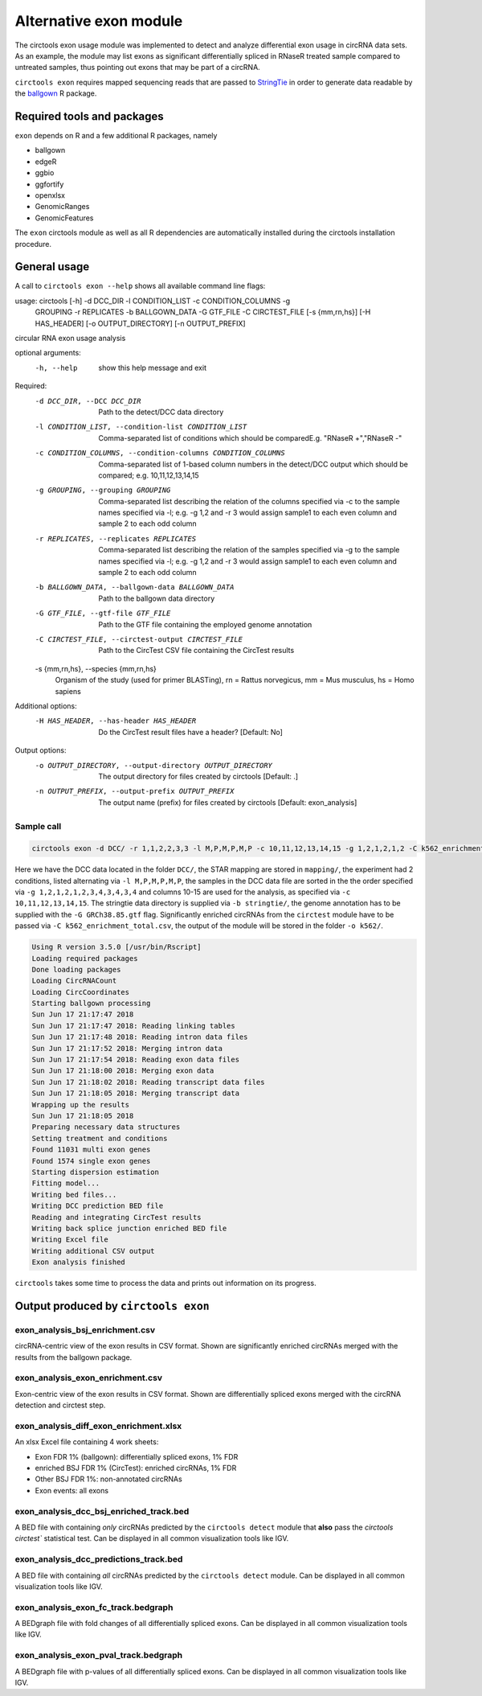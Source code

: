 Alternative exon module
********************************************************

The circtools exon usage module was implemented to detect and analyze differential exon usage in circRNA data sets. As an example, the module may list exons as significant differentially spliced in RNaseR treated sample compared to untreated samples, thus pointing out exons that may be part of a circRNA.

``circtools exon`` requires mapped sequencing reads that are passed to `StringTie <https://ccb.jhu.edu/software/stringtie/>`_ in order to generate data readable by the `ballgown <https://bioconductor.org/packages/release/bioc/html/ballgown.html>`_ R package.


Required tools and packages
--------------------------------

``exon`` depends on R and a few additional R packages, namely

* ballgown
* edgeR
* ggbio
* ggfortify
* openxlsx
* GenomicRanges
* GenomicFeatures

The ``exon`` circtools module as well as all R dependencies are automatically installed during the circtools installation procedure.


General usage
--------------

A call to ``circtools exon --help`` shows all available command line flags:

.. code-block:: bash
usage: circtools [-h] -d DCC_DIR -l CONDITION_LIST -c CONDITION_COLUMNS -g
                 GROUPING -r REPLICATES -b BALLGOWN_DATA -G GTF_FILE -C
                 CIRCTEST_FILE [-s {mm,rn,hs}] [-H HAS_HEADER]
                 [-o OUTPUT_DIRECTORY] [-n OUTPUT_PREFIX]

circular RNA exon usage analysis

optional arguments:
  -h, --help            show this help message and exit

Required:
  -d DCC_DIR, --DCC DCC_DIR
                        Path to the detect/DCC data directory
  -l CONDITION_LIST, --condition-list CONDITION_LIST
                        Comma-separated list of conditions which should be
                        comparedE.g. "RNaseR +","RNaseR -"
  -c CONDITION_COLUMNS, --condition-columns CONDITION_COLUMNS
                        Comma-separated list of 1-based column numbers in the
                        detect/DCC output which should be compared; e.g.
                        10,11,12,13,14,15
  -g GROUPING, --grouping GROUPING
                        Comma-separated list describing the relation of the
                        columns specified via -c to the sample names specified
                        via -l; e.g. -g 1,2 and -r 3 would assign sample1 to
                        each even column and sample 2 to each odd column
  -r REPLICATES, --replicates REPLICATES
                        Comma-separated list describing the relation of the
                        samples specified via -g to the sample names specified
                        via -l; e.g. -g 1,2 and -r 3 would assign sample1 to
                        each even column and sample 2 to each odd column
  -b BALLGOWN_DATA, --ballgown-data BALLGOWN_DATA
                        Path to the ballgown data directory
  -G GTF_FILE, --gtf-file GTF_FILE
                        Path to the GTF file containing the employed genome
                        annotation
  -C CIRCTEST_FILE, --circtest-output CIRCTEST_FILE
                        Path to the CircTest CSV file containing the CircTest
                        results
  -s {mm,rn,hs}, --species {mm,rn,hs}
                        Organism of the study (used for primer BLASTing), rn =
                        Rattus norvegicus, mm = Mus musculus, hs = Homo
                        sapiens

Additional options:
  -H HAS_HEADER, --has-header HAS_HEADER
                        Do the CircTest result files have a header? [Default:
                        No]

Output options:
  -o OUTPUT_DIRECTORY, --output-directory OUTPUT_DIRECTORY
                        The output directory for files created by circtools
                        [Default: .]
  -n OUTPUT_PREFIX, --output-prefix OUTPUT_PREFIX
                        The output name (prefix) for files created by
                        circtools [Default: exon_analysis]

Sample call
^^^^^^^^^^^^
.. code-block:: bash

    circtools exon -d DCC/ -r 1,1,2,2,3,3 -l M,P,M,P,M,P -c 10,11,12,13,14,15 -g 1,2,1,2,1,2 -C k562_enrichment_total.csv -b stringtie/ -G GRCh38.85.gtf -o k562/

Here we have the DCC data located in the folder ``DCC/``, the STAR mapping are stored in ``mapping/``, the experiment had 2 conditions, listed alternating via ``-l M,P,M,P,M,P``, the samples in the DCC data file are sorted in the the order specified via ``-g 1,2,1,2,1,2,3,4,3,4,3,4`` and columns 10-15 are used for the analysis, as specified via ``-c 10,11,12,13,14,15``. The stringtie data directory is supplied via ``-b stringtie/``, the genome annotation has to be supplied with the ``-G GRCh38.85.gtf`` flag. Significantly enriched circRNAs from the ``circtest`` module have to be passed via ``-C k562_enrichment_total.csv``, the output of the module will be stored in the folder ``-o k562/``.

.. code-block:: bash

    Using R version 3.5.0 [/usr/bin/Rscript]
    Loading required packages
    Done loading packages
    Loading CircRNACount
    Loading CircCoordinates
    Starting ballgown processing
    Sun Jun 17 21:17:47 2018
    Sun Jun 17 21:17:47 2018: Reading linking tables
    Sun Jun 17 21:17:48 2018: Reading intron data files
    Sun Jun 17 21:17:52 2018: Merging intron data
    Sun Jun 17 21:17:54 2018: Reading exon data files
    Sun Jun 17 21:18:00 2018: Merging exon data
    Sun Jun 17 21:18:02 2018: Reading transcript data files
    Sun Jun 17 21:18:05 2018: Merging transcript data
    Wrapping up the results
    Sun Jun 17 21:18:05 2018
    Preparing necessary data structures
    Setting treatment and conditions
    Found 11031 multi exon genes
    Found 1574 single exon genes
    Starting dispersion estimation
    Fitting model...
    Writing bed files...
    Writing DCC prediction BED file
    Reading and integrating CircTest results
    Writing back splice junction enriched BED file
    Writing Excel file
    Writing additional CSV output
    Exon analysis finished


``circtools`` takes some time to process the data and prints out information on its progress.


Output produced by ``circtools exon``
-----------------------------------------

exon_analysis_bsj_enrichment.csv
^^^^^^^^^^^^^^^^^^^^^^^^^^^^^^^^^^^^^^^^^
circRNA-centric view of the exon results in CSV format. Shown are significantly enriched circRNAs merged with the results from the ballgown package.

exon_analysis_exon_enrichment.csv
^^^^^^^^^^^^^^^^^^^^^^^^^^^^^^^^^^^^^^^^^
Exon-centric view of the exon results in CSV format. Shown are differentially spliced exons merged with the circRNA detection and circtest step.

exon_analysis_diff_exon_enrichment.xlsx
^^^^^^^^^^^^^^^^^^^^^^^^^^^^^^^^^^^^^^^^^
An xlsx Excel file containing 4 work sheets:

* Exon FDR 1% (ballgown): differentially spliced exons, 1% FDR
* enriched BSJ FDR 1% (CircTest): enriched circRNAs, 1% FDR
* Other BSJ FDR 1%: non-annotated circRNAs
* Exon events: all exons

exon_analysis_dcc_bsj_enriched_track.bed
^^^^^^^^^^^^^^^^^^^^^^^^^^^^^^^^^^^^^^^^^
A BED file with containing *only* circRNAs predicted by the ``circtools detect`` module that **also** pass the `circtools circtest`` statistical test. Can be displayed in all common visualization tools like IGV.

exon_analysis_dcc_predictions_track.bed
^^^^^^^^^^^^^^^^^^^^^^^^^^^^^^^^^^^^^^^^^
A BED file with containing *all* circRNAs predicted by the ``circtools detect`` module. Can be displayed in all common visualization tools like IGV.

exon_analysis_exon_fc_track.bedgraph
^^^^^^^^^^^^^^^^^^^^^^^^^^^^^^^^^^^^^^^^^
A BEDgraph file with fold changes of all differentially spliced exons. Can be displayed in all common visualization tools like IGV.

exon_analysis_exon_pval_track.bedgraph
^^^^^^^^^^^^^^^^^^^^^^^^^^^^^^^^^^^^^^^^^
A BEDgraph file with p-values of all differentially spliced exons. Can be displayed in all common visualization tools like IGV.
